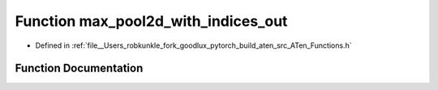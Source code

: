 .. _function_at__max_pool2d_with_indices_out:

Function max_pool2d_with_indices_out
====================================

- Defined in :ref:`file__Users_robkunkle_fork_goodlux_pytorch_build_aten_src_ATen_Functions.h`


Function Documentation
----------------------


.. doxygenfunction:: at::max_pool2d_with_indices_out
